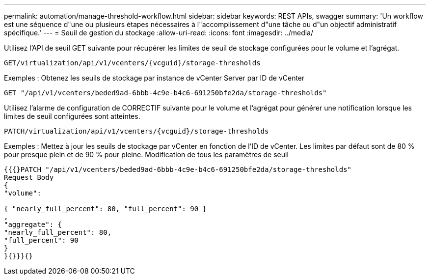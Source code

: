 ---
permalink: automation/manage-threshold-workflow.html 
sidebar: sidebar 
keywords: REST APIs, swagger 
summary: 'Un workflow est une séquence d"une ou plusieurs étapes nécessaires à l"accomplissement d"une tâche ou d"un objectif administratif spécifique.' 
---
= Seuil de gestion du stockage
:allow-uri-read: 
:icons: font
:imagesdir: ../media/


[role="lead"]
Utilisez l'API de seuil GET suivante pour récupérer les limites de seuil de stockage configurées pour le volume et l'agrégat.

[listing]
----
GET​/virtualization​/api​/v1​/vcenters​/{vcguid}​/storage-thresholds
----
Exemples :
Obtenez les seuils de stockage par instance de vCenter Server par ID de vCenter

[listing]
----
GET "/api/v1/vcenters/beded9ad-6bbb-4c9e-b4c6-691250bfe2da/storage-thresholds"
----
Utilisez l'alarme de configuration de CORRECTIF suivante pour le volume et l'agrégat pour générer une notification lorsque les limites de seuil configurées sont atteintes.

[listing]
----
PATCH​/virtualization​/api​/v1​/vcenters​/{vcguid}​/storage-thresholds
----
Exemples :
Mettez à jour les seuils de stockage par vCenter en fonction de l'ID de vCenter. Les limites par défaut sont de 80 % pour presque plein et de 90 % pour pleine.
Modification de tous les paramètres de seuil

[listing]
----
{{{}PATCH "/api/v1/vcenters/beded9ad-6bbb-4c9e-b4c6-691250bfe2da/storage-thresholds"
Request Body
{
"volume":

{ "nearly_full_percent": 80, "full_percent": 90 }
,
"aggregate": {
"nearly_full_percent": 80,
"full_percent": 90
}
}{}}}{}
----